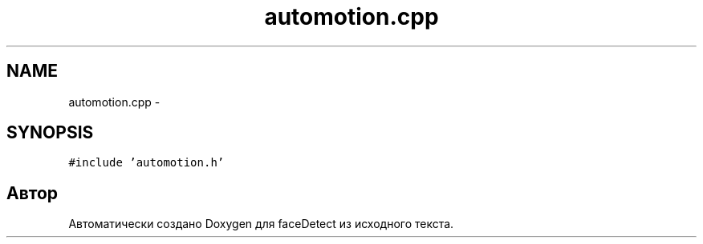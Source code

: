 .TH "automotion.cpp" 3 "Пн 23 Май 2016" "Version v2.0.1" "faceDetect" \" -*- nroff -*-
.ad l
.nh
.SH NAME
automotion.cpp \- 
.SH SYNOPSIS
.br
.PP
\fC#include 'automotion\&.h'\fP
.br

.SH "Автор"
.PP 
Автоматически создано Doxygen для faceDetect из исходного текста\&.
